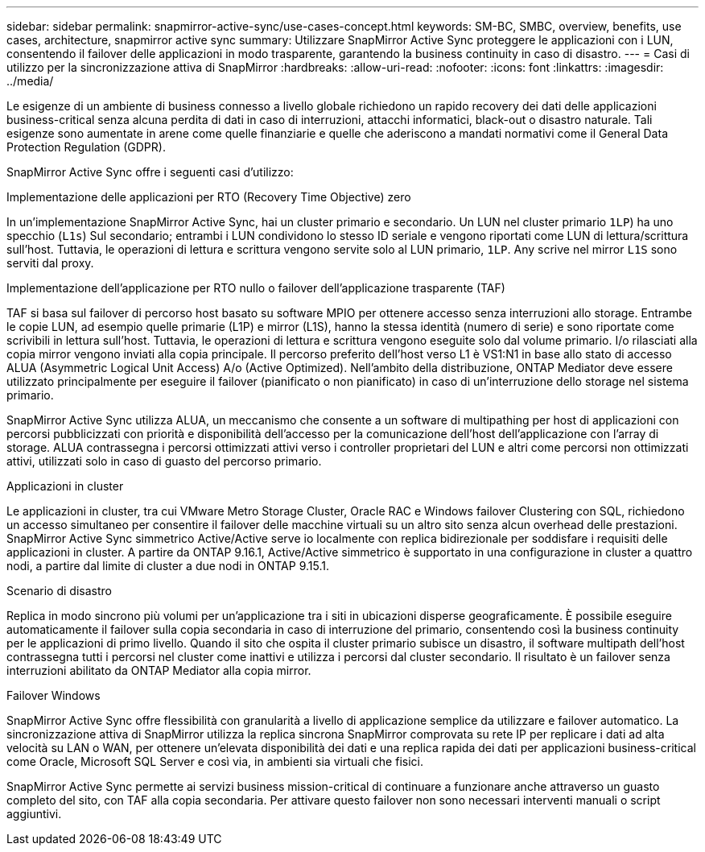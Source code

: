 ---
sidebar: sidebar 
permalink: snapmirror-active-sync/use-cases-concept.html 
keywords: SM-BC, SMBC, overview, benefits, use cases, architecture, snapmirror active sync 
summary: Utilizzare SnapMirror Active Sync proteggere le applicazioni con i LUN, consentendo il failover delle applicazioni in modo trasparente, garantendo la business continuity in caso di disastro. 
---
= Casi di utilizzo per la sincronizzazione attiva di SnapMirror
:hardbreaks:
:allow-uri-read: 
:nofooter: 
:icons: font
:linkattrs: 
:imagesdir: ../media/


[role="lead"]
Le esigenze di un ambiente di business connesso a livello globale richiedono un rapido recovery dei dati delle applicazioni business-critical senza alcuna perdita di dati in caso di interruzioni, attacchi informatici, black-out o disastro naturale. Tali esigenze sono aumentate in arene come quelle finanziarie e quelle che aderiscono a mandati normativi come il General Data Protection Regulation (GDPR).

SnapMirror Active Sync offre i seguenti casi d'utilizzo:

.Implementazione delle applicazioni per RTO (Recovery Time Objective) zero
In un'implementazione SnapMirror Active Sync, hai un cluster primario e secondario. Un LUN nel cluster primario  `1LP`) ha uno specchio (`L1s`) Sul secondario; entrambi i LUN condividono lo stesso ID seriale e vengono riportati come LUN di lettura/scrittura sull'host. Tuttavia, le operazioni di lettura e scrittura vengono servite solo al LUN primario, `1LP`. Any scrive nel mirror `L1S` sono serviti dal proxy.

.Implementazione dell'applicazione per RTO nullo o failover dell'applicazione trasparente (TAF)
TAF si basa sul failover di percorso host basato su software MPIO per ottenere accesso senza interruzioni allo storage. Entrambe le copie LUN, ad esempio quelle primarie (L1P) e mirror (L1S), hanno la stessa identità (numero di serie) e sono riportate come scrivibili in lettura sull'host. Tuttavia, le operazioni di lettura e scrittura vengono eseguite solo dal volume primario. I/o rilasciati alla copia mirror vengono inviati alla copia principale. Il percorso preferito dell'host verso L1 è VS1:N1 in base allo stato di accesso ALUA (Asymmetric Logical Unit Access) A/o (Active Optimized). Nell'ambito della distribuzione, ONTAP Mediator deve essere utilizzato principalmente per eseguire il failover (pianificato o non pianificato) in caso di un'interruzione dello storage nel sistema primario.

SnapMirror Active Sync utilizza ALUA, un meccanismo che consente a un software di multipathing per host di applicazioni con percorsi pubblicizzati con priorità e disponibilità dell'accesso per la comunicazione dell'host dell'applicazione con l'array di storage. ALUA contrassegna i percorsi ottimizzati attivi verso i controller proprietari del LUN e altri come percorsi non ottimizzati attivi, utilizzati solo in caso di guasto del percorso primario.

.Applicazioni in cluster
Le applicazioni in cluster, tra cui VMware Metro Storage Cluster, Oracle RAC e Windows failover Clustering con SQL, richiedono un accesso simultaneo per consentire il failover delle macchine virtuali su un altro sito senza alcun overhead delle prestazioni. SnapMirror Active Sync simmetrico Active/Active serve io localmente con replica bidirezionale per soddisfare i requisiti delle applicazioni in cluster. A partire da ONTAP 9.16.1, Active/Active simmetrico è supportato in una configurazione in cluster a quattro nodi, a partire dal limite di cluster a due nodi in ONTAP 9.15.1.

.Scenario di disastro
Replica in modo sincrono più volumi per un'applicazione tra i siti in ubicazioni disperse geograficamente. È possibile eseguire automaticamente il failover sulla copia secondaria in caso di interruzione del primario, consentendo così la business continuity per le applicazioni di primo livello. Quando il sito che ospita il cluster primario subisce un disastro, il software multipath dell'host contrassegna tutti i percorsi nel cluster come inattivi e utilizza i percorsi dal cluster secondario. Il risultato è un failover senza interruzioni abilitato da ONTAP Mediator alla copia mirror.

.Failover Windows
SnapMirror Active Sync offre flessibilità con granularità a livello di applicazione semplice da utilizzare e failover automatico. La sincronizzazione attiva di SnapMirror utilizza la replica sincrona SnapMirror comprovata su rete IP per replicare i dati ad alta velocità su LAN o WAN, per ottenere un'elevata disponibilità dei dati e una replica rapida dei dati per applicazioni business-critical come Oracle, Microsoft SQL Server e così via, in ambienti sia virtuali che fisici.

SnapMirror Active Sync permette ai servizi business mission-critical di continuare a funzionare anche attraverso un guasto completo del sito, con TAF alla copia secondaria. Per attivare questo failover non sono necessari interventi manuali o script aggiuntivi.
